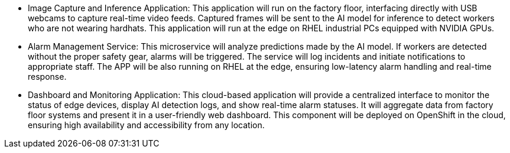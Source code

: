 





* Image Capture and Inference Application: This application will run on the factory floor, interfacing directly with USB webcams to capture real-time video feeds. Captured frames will be sent to the AI model for inference to detect workers who are not wearing hardhats. This application will run at the edge on RHEL industrial PCs equipped with NVIDIA GPUs.

* Alarm Management Service: This microservice will analyze predictions made by the AI model. If workers are detected without the proper safety gear, alarms will be triggered. The service will log incidents and initiate notifications to appropriate staff. The APP will be also running on RHEL at the edge, ensuring low-latency alarm handling and real-time response.

* Dashboard and Monitoring Application: This cloud-based application will provide a centralized interface to monitor the status of edge devices, display AI detection logs, and show real-time alarm statuses. It will aggregate data from factory floor systems and present it in a user-friendly web dashboard. This component will be deployed on OpenShift in the cloud, ensuring high availability and accessibility from any location.




